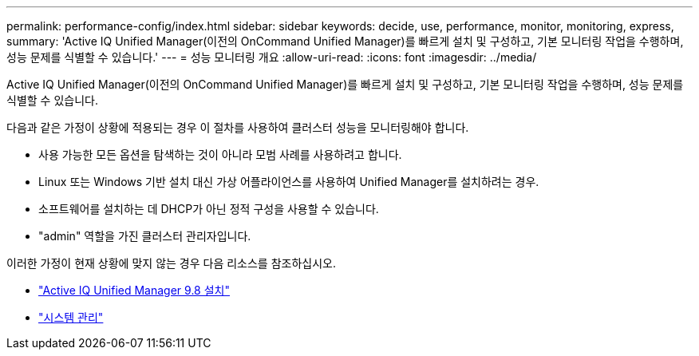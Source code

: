 ---
permalink: performance-config/index.html 
sidebar: sidebar 
keywords: decide, use, performance, monitor, monitoring, express, 
summary: 'Active IQ Unified Manager(이전의 OnCommand Unified Manager)를 빠르게 설치 및 구성하고, 기본 모니터링 작업을 수행하며, 성능 문제를 식별할 수 있습니다.' 
---
= 성능 모니터링 개요
:allow-uri-read: 
:icons: font
:imagesdir: ../media/


[role="lead"]
Active IQ Unified Manager(이전의 OnCommand Unified Manager)를 빠르게 설치 및 구성하고, 기본 모니터링 작업을 수행하며, 성능 문제를 식별할 수 있습니다.

다음과 같은 가정이 상황에 적용되는 경우 이 절차를 사용하여 클러스터 성능을 모니터링해야 합니다.

* 사용 가능한 모든 옵션을 탐색하는 것이 아니라 모범 사례를 사용하려고 합니다.
* Linux 또는 Windows 기반 설치 대신 가상 어플라이언스를 사용하여 Unified Manager를 설치하려는 경우.
* 소프트웨어를 설치하는 데 DHCP가 아닌 정적 구성을 사용할 수 있습니다.
* "admin" 역할을 가진 클러스터 관리자입니다.


이러한 가정이 현재 상황에 맞지 않는 경우 다음 리소스를 참조하십시오.

* http://docs.netapp.com/ocum-98/topic/com.netapp.doc.onc-um-isg/home.html["Active IQ Unified Manager 9.8 설치"]
* link:../system-admin/index.html["시스템 관리"]

